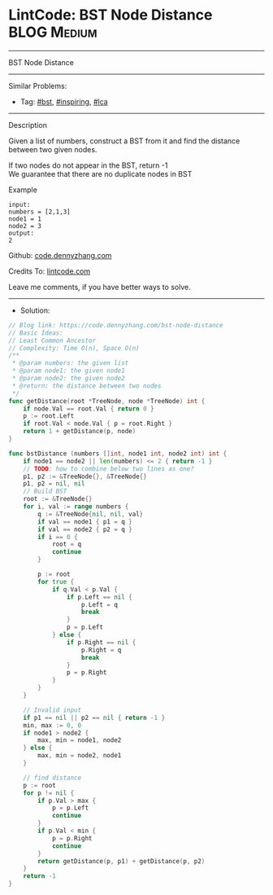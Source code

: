 * LintCode: BST Node Distance                                   :BLOG:Medium:
#+STARTUP: showeverything
#+OPTIONS: toc:nil \n:t ^:nil creator:nil d:nil
:PROPERTIES:
:type:     bst, inspiring, lca
:END:
---------------------------------------------------------------------
BST Node Distance
---------------------------------------------------------------------
#+BEGIN_HTML
<a href="https://github.com/dennyzhang/code.dennyzhang.com/tree/master/problems/bst-node-distance"><img align="right" width="200" height="183" src="https://www.dennyzhang.com/wp-content/uploads/denny/watermark/github.png" /></a>
#+END_HTML
Similar Problems:
- Tag: [[https://code.dennyzhang.com/tag/bst][#bst]], [[https://code.dennyzhang.com/tag/inspiring][#inspiring]],  [[https://code.dennyzhang.com/tag/lca][#lca]]
---------------------------------------------------------------------
Description

Given a list of numbers, construct a BST from it and find the distance between two given nodes.

If two nodes do not appear in the BST, return -1
We guarantee that there are no duplicate nodes in BST

Example
#+BEGIN_EXAMPLE
input:
numbers = [2,1,3]
node1 = 1
node2 = 3
output:
2
#+END_EXAMPLE

Github: [[https://github.com/dennyzhang/code.dennyzhang.com/tree/master/problems/bst-node-distance][code.dennyzhang.com]]

Credits To: [[https://lintcode.com/problem/bst-node-distance/description][lintcode.com]]

Leave me comments, if you have better ways to solve.
---------------------------------------------------------------------
- Solution:

#+BEGIN_SRC go
// Blog link: https://code.dennyzhang.com/bst-node-distance
// Basic Ideas:
// Least Common Ancestor
// Complexity: Time O(n), Space O(n)
/**
 * @param numbers: the given list
 * @param node1: the given node1
 * @param node2: the given node2
 * @return: the distance between two nodes
 */
func getDistance(root *TreeNode, node *TreeNode) int {
    if node.Val == root.Val { return 0 }
    p := root.Left
    if root.Val < node.Val { p = root.Right }
    return 1 + getDistance(p, node)
}

func bstDistance (numbers []int, node1 int, node2 int) int {
    if node1 == node2 || len(numbers) <= 2 { return -1 }
    // TODO: how to combine below two lines as one?
    p1, p2 := &TreeNode{}, &TreeNode{}
    p1, p2 = nil, nil
    // Build BST
    root := &TreeNode{}
    for i, val := range numbers {
        q := &TreeNode{nil, nil, val}
        if val == node1 { p1 = q }
        if val == node2 { p2 = q }
        if i == 0 {
            root = q
            continue
        }

        p := root
        for true {
            if q.Val < p.Val {
                if p.Left == nil {
                    p.Left = q
                    break
                }
                p = p.Left
            } else {
                if p.Right == nil {
                    p.Right = q
                    break
                }
                p = p.Right
            }
        }
    }

    // Invalid input
    if p1 == nil || p2 == nil { return -1 }
    min, max := 0, 0
    if node1 > node2 {
        max, min = node1, node2
    } else {
        max, min = node2, node1
    }
    
    // find distance
    p := root
    for p != nil {
        if p.Val > max {
            p = p.Left
            continue
        }
        if p.Val < min {
            p = p.Right
            continue
        }
        return getDistance(p, p1) + getDistance(p, p2)
    }
    return -1
}
#+END_SRC

#+BEGIN_HTML
<div style="overflow: hidden;">
<div style="float: left; padding: 5px"> <a href="https://www.linkedin.com/in/dennyzhang001"><img src="https://www.dennyzhang.com/wp-content/uploads/sns/linkedin.png" alt="linkedin" /></a></div>
<div style="float: left; padding: 5px"><a href="https://github.com/dennyzhang"><img src="https://www.dennyzhang.com/wp-content/uploads/sns/github.png" alt="github" /></a></div>
<div style="float: left; padding: 5px"><a href="https://www.dennyzhang.com/slack" target="_blank" rel="nofollow"><img src="https://www.dennyzhang.com/wp-content/uploads/sns/slack.png" alt="slack"/></a></div>
</div>
#+END_HTML
